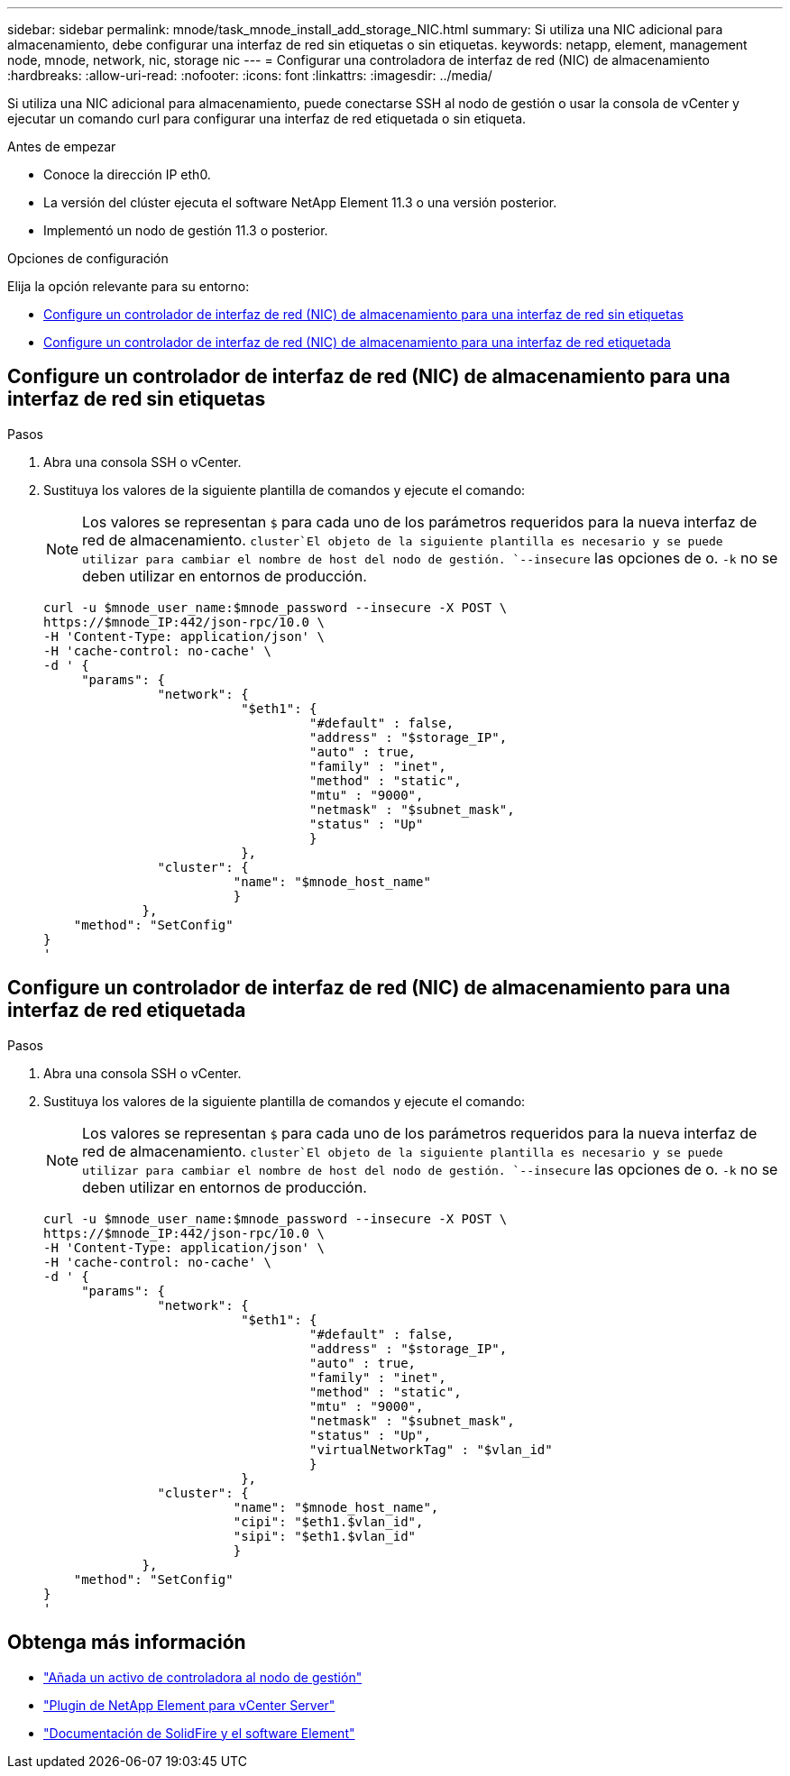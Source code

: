 ---
sidebar: sidebar 
permalink: mnode/task_mnode_install_add_storage_NIC.html 
summary: Si utiliza una NIC adicional para almacenamiento, debe configurar una interfaz de red sin etiquetas o sin etiquetas. 
keywords: netapp, element, management node, mnode, network, nic, storage nic 
---
= Configurar una controladora de interfaz de red (NIC) de almacenamiento
:hardbreaks:
:allow-uri-read: 
:nofooter: 
:icons: font
:linkattrs: 
:imagesdir: ../media/


[role="lead"]
Si utiliza una NIC adicional para almacenamiento, puede conectarse SSH al nodo de gestión o usar la consola de vCenter y ejecutar un comando curl para configurar una interfaz de red etiquetada o sin etiqueta.

.Antes de empezar
* Conoce la dirección IP eth0.
* La versión del clúster ejecuta el software NetApp Element 11.3 o una versión posterior.
* Implementó un nodo de gestión 11.3 o posterior.


.Opciones de configuración
Elija la opción relevante para su entorno:

* <<Configure un controlador de interfaz de red (NIC) de almacenamiento para una interfaz de red sin etiquetas>>
* <<Configure un controlador de interfaz de red (NIC) de almacenamiento para una interfaz de red etiquetada>>




== Configure un controlador de interfaz de red (NIC) de almacenamiento para una interfaz de red sin etiquetas

.Pasos
. Abra una consola SSH o vCenter.
. Sustituya los valores de la siguiente plantilla de comandos y ejecute el comando:
+

NOTE: Los valores se representan `$` para cada uno de los parámetros requeridos para la nueva interfaz de red de almacenamiento.  `cluster`El objeto de la siguiente plantilla es necesario y se puede utilizar para cambiar el nombre de host del nodo de gestión. `--insecure` las opciones de o. `-k` no se deben utilizar en entornos de producción.

+
[listing]
----
curl -u $mnode_user_name:$mnode_password --insecure -X POST \
https://$mnode_IP:442/json-rpc/10.0 \
-H 'Content-Type: application/json' \
-H 'cache-control: no-cache' \
-d ' {
     "params": {
               "network": {
                          "$eth1": {
                                   "#default" : false,
                                   "address" : "$storage_IP",
                                   "auto" : true,
                                   "family" : "inet",
                                   "method" : "static",
                                   "mtu" : "9000",
                                   "netmask" : "$subnet_mask",
                                   "status" : "Up"
                                   }
                          },
               "cluster": {
                         "name": "$mnode_host_name"
                         }
             },
    "method": "SetConfig"
}
'
----




== Configure un controlador de interfaz de red (NIC) de almacenamiento para una interfaz de red etiquetada

.Pasos
. Abra una consola SSH o vCenter.
. Sustituya los valores de la siguiente plantilla de comandos y ejecute el comando:
+

NOTE: Los valores se representan `$` para cada uno de los parámetros requeridos para la nueva interfaz de red de almacenamiento.  `cluster`El objeto de la siguiente plantilla es necesario y se puede utilizar para cambiar el nombre de host del nodo de gestión. `--insecure` las opciones de o. `-k` no se deben utilizar en entornos de producción.

+
[listing]
----
curl -u $mnode_user_name:$mnode_password --insecure -X POST \
https://$mnode_IP:442/json-rpc/10.0 \
-H 'Content-Type: application/json' \
-H 'cache-control: no-cache' \
-d ' {
     "params": {
               "network": {
                          "$eth1": {
                                   "#default" : false,
                                   "address" : "$storage_IP",
                                   "auto" : true,
                                   "family" : "inet",
                                   "method" : "static",
                                   "mtu" : "9000",
                                   "netmask" : "$subnet_mask",
                                   "status" : "Up",
                                   "virtualNetworkTag" : "$vlan_id"
                                   }
                          },
               "cluster": {
                         "name": "$mnode_host_name",
                         "cipi": "$eth1.$vlan_id",
                         "sipi": "$eth1.$vlan_id"
                         }
             },
    "method": "SetConfig"
}
'
----


[discrete]
== Obtenga más información

* link:task_mnode_add_assets.html["Añada un activo de controladora al nodo de gestión"]
* https://docs.netapp.com/us-en/vcp/index.html["Plugin de NetApp Element para vCenter Server"^]
* https://docs.netapp.com/us-en/element-software/index.html["Documentación de SolidFire y el software Element"]

